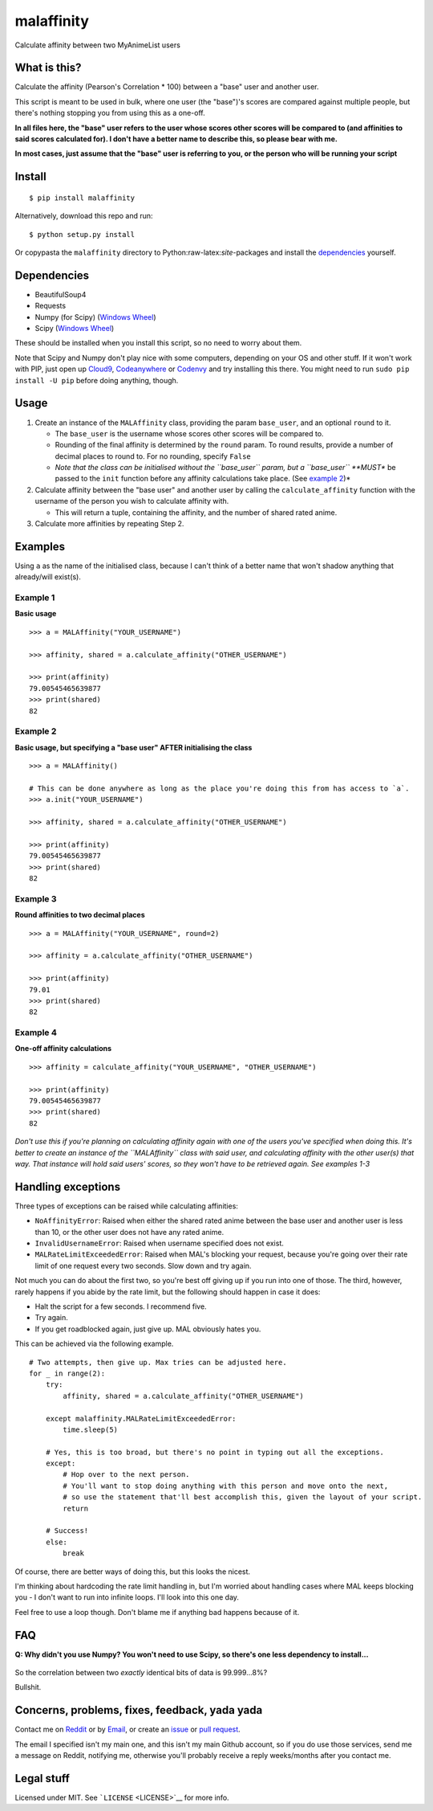 malaffinity
===========

Calculate affinity between two MyAnimeList users

What is this?
-------------

Calculate the affinity (Pearson's Correlation \* 100) between a "base"
user and another user.

This script is meant to be used in bulk, where one user (the "base")'s
scores are compared against multiple people, but there's nothing
stopping you from using this as a one-off.

**In all files here, the "base" user refers to the user whose scores
other scores will be compared to (and affinities to said scores
calculated for). I don't have a better name to describe this, so please
bear with me.**

**In most cases, just assume that the "base" user is referring to you,
or the person who will be running your script**

Install
-------

::

    $ pip install malaffinity

Alternatively, download this repo and run:

::

    $ python setup.py install

Or copypasta the ``malaffinity`` directory to
Python:raw-latex:`\site`-packages and install the
`dependencies <#dependencies>`__ yourself.

Dependencies
------------

-  BeautifulSoup4
-  Requests
-  Numpy (for Scipy) (`Windows
   Wheel <http://www.lfd.uci.edu/~gohlke/pythonlibs/#numpy>`__)
-  Scipy (`Windows
   Wheel <http://www.lfd.uci.edu/~gohlke/pythonlibs/#scipy>`__)

These should be installed when you install this script, so no need to
worry about them.

Note that Scipy and Numpy don't play nice with some computers, depending
on your OS and other stuff. If it won't work with PIP, just open up
`Cloud9 <https://c9.io/>`__,
`Codeanywhere <https://codeanywhere.com/>`__ or
`Codenvy <https://codenvy.com/>`__ and try installing this there. You
might need to run ``sudo pip install -U pip`` before doing anything,
though.

Usage
-----

1. Create an instance of the ``MALAffinity`` class, providing the param
   ``base_user``, and an optional ``round`` to it.

   -  The ``base_user`` is the username whose scores other scores will
      be compared to.
   -  Rounding of the final affinity is determined by the ``round``
      param. To round results, provide a number of decimal places to
      round to. For no rounding, specify ``False``
   -  *Note that the class can be initialised without the ``base_user``
      param, but a ``base_user`` **MUST** be passed to the ``init``
      function before any affinity calculations take place. (See
      `example 2 <#example-2>`__)*

2. Calculate affinity between the "base user" and another user by
   calling the ``calculate_affinity`` function with the username of the
   person you wish to calculate affinity with.

   -  This will return a tuple, containing the affinity, and the number
      of shared rated anime.

3. Calculate more affinities by repeating Step 2.

Examples
--------

Using ``a`` as the name of the initialised class, because I can't think
of a better name that won't shadow anything that already/will exist(s).

Example 1
^^^^^^^^^

**Basic usage**

::

    >>> a = MALAffinity("YOUR_USERNAME")

    >>> affinity, shared = a.calculate_affinity("OTHER_USERNAME")

    >>> print(affinity)
    79.00545465639877
    >>> print(shared)
    82

Example 2
^^^^^^^^^

**Basic usage, but specifying a "base user" AFTER initialising the
class**

::

    >>> a = MALAffinity()

    # This can be done anywhere as long as the place you're doing this from has access to `a`.
    >>> a.init("YOUR_USERNAME")

    >>> affinity, shared = a.calculate_affinity("OTHER_USERNAME")

    >>> print(affinity)
    79.00545465639877
    >>> print(shared)
    82

Example 3
^^^^^^^^^

**Round affinities to two decimal places**

::

    >>> a = MALAffinity("YOUR_USERNAME", round=2)

    >>> affinity = a.calculate_affinity("OTHER_USERNAME")

    >>> print(affinity)
    79.01
    >>> print(shared)
    82

Example 4
^^^^^^^^^

**One-off affinity calculations**

::

    >>> affinity = calculate_affinity("YOUR_USERNAME", "OTHER_USERNAME")

    >>> print(affinity)
    79.00545465639877
    >>> print(shared)
    82

*Don't use this if you're planning on calculating affinity again with
one of the users you've specified when doing this. It's better to create
an instance of the ``MALAffinity`` class with said user, and calculating
affinity with the other user(s) that way. That instance will hold said
users' scores, so they won't have to be retrieved again. See examples
1-3*

Handling exceptions
-------------------

Three types of exceptions can be raised while calculating affinities:

-  ``NoAffinityError``: Raised when either the shared rated anime
   between the base user and another user is less than 10, or the other
   user does not have any rated anime.
-  ``InvalidUsernameError``: Raised when username specified does not
   exist.
-  ``MALRateLimitExceededError``: Raised when MAL's blocking your
   request, because you're going over their rate limit of one request
   every two seconds. Slow down and try again.

Not much you can do about the first two, so you're best off giving up if
you run into one of those. The third, however, rarely happens if you
abide by the rate limit, but the following should happen in case it
does:

-  Halt the script for a few seconds. I recommend five.
-  Try again.
-  If you get roadblocked again, just give up. MAL obviously hates you.

This can be achieved via the following example.

::

    # Two attempts, then give up. Max tries can be adjusted here.
    for _ in range(2):
        try:
            affinity, shared = a.calculate_affinity("OTHER_USERNAME")

        except malaffinity.MALRateLimitExceededError:
            time.sleep(5)

        # Yes, this is too broad, but there's no point in typing out all the exceptions.
        except:
            # Hop over to the next person.
            # You'll want to stop doing anything with this person and move onto the next,
            # so use the statement that'll best accomplish this, given the layout of your script.
            return

        # Success!
        else:
            break

Of course, there are better ways of doing this, but this looks the
nicest.

I'm thinking about hardcoding the rate limit handling in, but I'm
worried about handling cases where MAL keeps blocking you - I don't want
to run into infinite loops. I'll look into this one day.

Feel free to use a loop though. Don't blame me if anything bad happens
because of it.

FAQ
---

**Q: Why didn't you use Numpy? You won't need to use Scipy, so there's
one less dependency to install...**

.. figure:: https://i.imgur.com/r1o1lS6.jpg
   :alt: 

So the correlation between two *exactly* identical bits of data is
99.999...8%?

Bullshit.

Concerns, problems, fixes, feedback, yada yada
----------------------------------------------

Contact me on
`Reddit <https://www.reddit.com/message/compose/?to=erkghlerngm44>`__ or
by `Email <mailto:erkghlerngm44@protonmail.com>`__, or create an
`issue <https://github.com/erkghlerngm44/affinity-gatherer/issues>`__ or
`pull
request <https://github.com/erkghlerngm44/affinity-gatherer/pulls>`__.

The email I specified isn't my main one, and this isn't my main Github
account, so if you do use those services, send me a message on Reddit,
notifying me, otherwise you'll probably receive a reply weeks/months
after you contact me.

Legal stuff
-----------

Licensed under MIT. See ```LICENSE`` <LICENSE>`__ for more info.
